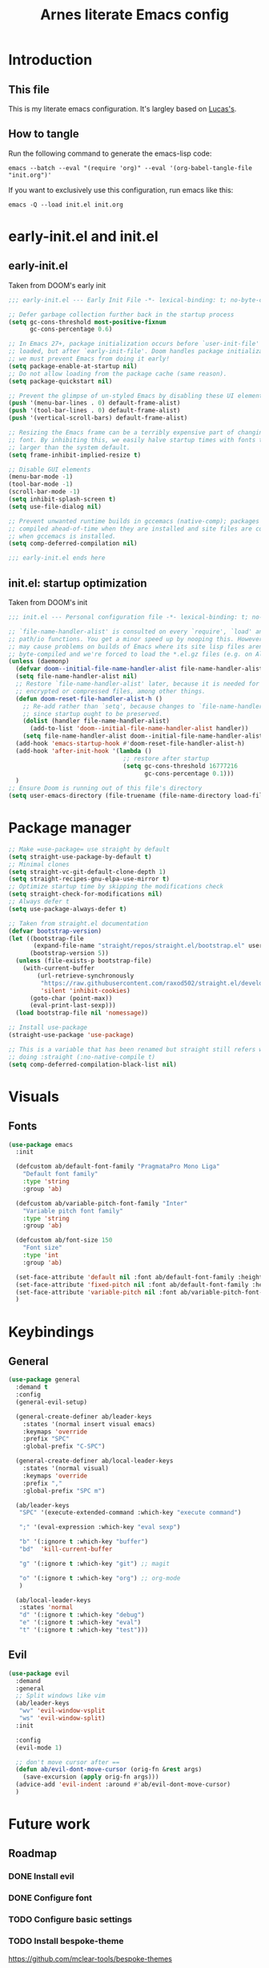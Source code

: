 #+TITLE: Arnes literate Emacs config
#+STARTUP: content

* Introduction
** This file
This is my literate emacs configuration. It's largley based on [[https://www.lucacambiaghi.com/vanilla-emacs/readme.html][Lucas's]].
** How to tangle
Run the following command to generate the emacs-lisp code:
#+begin_src shell
emacs --batch --eval "(require 'org)" --eval '(org-babel-tangle-file "init.org")'
#+end_src

If you want to exclusively use this configuration, run emacs like this:
#+begin_src shell
emacs -Q --load init.el init.org
#+end_src
* early-init.el and init.el
** early-init.el
Taken from DOOM's early init
#+begin_src emacs-lisp :tangle early-init.el
;;; early-init.el --- Early Init File -*- lexical-binding: t; no-byte-compile: t -*-

;; Defer garbage collection further back in the startup process
(setq gc-cons-threshold most-positive-fixnum
      gc-cons-percentage 0.6)

;; In Emacs 27+, package initialization occurs before `user-init-file' is
;; loaded, but after `early-init-file'. Doom handles package initialization, so
;; we must prevent Emacs from doing it early!
(setq package-enable-at-startup nil)
;; Do not allow loading from the package cache (same reason).
(setq package-quickstart nil)

;; Prevent the glimpse of un-styled Emacs by disabling these UI elements early.
(push '(menu-bar-lines . 0) default-frame-alist)
(push '(tool-bar-lines . 0) default-frame-alist)
(push '(vertical-scroll-bars) default-frame-alist)

;; Resizing the Emacs frame can be a terribly expensive part of changing the
;; font. By inhibiting this, we easily halve startup times with fonts that are
;; larger than the system default.
(setq frame-inhibit-implied-resize t)

;; Disable GUI elements
(menu-bar-mode -1)
(tool-bar-mode -1)
(scroll-bar-mode -1)
(setq inhibit-splash-screen t)
(setq use-file-dialog nil)

;; Prevent unwanted runtime builds in gccemacs (native-comp); packages are
;; compiled ahead-of-time when they are installed and site files are compiled
;; when gccemacs is installed.
(setq comp-deferred-compilation nil)

;;; early-init.el ends here
#+end_src
** init.el: startup optimization
Taken from DOOM's init
#+begin_src emacs-lisp :tangle init.el
;;; init.el --- Personal configuration file -*- lexical-binding: t; no-byte-compile: t; -*-

;; `file-name-handler-alist' is consulted on every `require', `load' and various
;; path/io functions. You get a minor speed up by nooping this. However, this
;; may cause problems on builds of Emacs where its site lisp files aren't
;; byte-compiled and we're forced to load the *.el.gz files (e.g. on Alpine)
(unless (daemonp)
  (defvar doom--initial-file-name-handler-alist file-name-handler-alist)
  (setq file-name-handler-alist nil)
  ;; Restore `file-name-handler-alist' later, because it is needed for handling
  ;; encrypted or compressed files, among other things.
  (defun doom-reset-file-handler-alist-h ()
    ;; Re-add rather than `setq', because changes to `file-name-handler-alist'
    ;; since startup ought to be preserved.
    (dolist (handler file-name-handler-alist)
      (add-to-list 'doom--initial-file-name-handler-alist handler))
    (setq file-name-handler-alist doom--initial-file-name-handler-alist))
  (add-hook 'emacs-startup-hook #'doom-reset-file-handler-alist-h)
  (add-hook 'after-init-hook '(lambda ()
                                ;; restore after startup
                                (setq gc-cons-threshold 16777216
                                      gc-cons-percentage 0.1)))
  )
;; Ensure Doom is running out of this file's directory
(setq user-emacs-directory (file-truename (file-name-directory load-file-name)))
#+end_src
* Package manager
#+begin_src emacs-lisp :tangle init.el
;; Make =use-package= use straight by default
(setq straight-use-package-by-default t)
;; Minimal clones
(setq straight-vc-git-default-clone-depth 1)
(setq straight-recipes-gnu-elpa-use-mirror t)
;; Optimize startup time by skipping the modifications check
(setq straight-check-for-modifications nil)
;; Always defer t
(setq use-package-always-defer t)

;; Taken from straight.el documentation
(defvar bootstrap-version)
(let ((bootstrap-file
       (expand-file-name "straight/repos/straight.el/bootstrap.el" user-emacs-directory))
      (bootstrap-version 5))
  (unless (file-exists-p bootstrap-file)
    (with-current-buffer
        (url-retrieve-synchronously
         "https://raw.githubusercontent.com/raxod502/straight.el/develop/install.el"
         'silent 'inhibit-cookies)
      (goto-char (point-max))
      (eval-print-last-sexp)))
  (load bootstrap-file nil 'nomessage))

;; Install use-package
(straight-use-package 'use-package)

;; This is a variable that has been renamed but straight still refers when
;; doing :straight (:no-native-compile t)
(setq comp-deferred-compilation-black-list nil)
#+end_src
* Visuals
:PROPERTIES:
:header-args: :emacs-lisp :tangle init.el
:END:
** Fonts
#+begin_src emacs-lisp
(use-package emacs
  :init

  (defcustom ab/default-font-family "PragmataPro Mono Liga"
    "Default font family"
    :type 'string
    :group 'ab)

  (defcustom ab/variable-pitch-font-family "Inter"
    "Variable pitch font family"
    :type 'string
    :group 'ab)

  (defcustom ab/font-size 150
    "Font size"
    :type 'int
    :group 'ab)

  (set-face-attribute 'default nil :font ab/default-font-family :height ab/font-size)
  (set-face-attribute 'fixed-pitch nil :font ab/default-font-family :height ab/font-size)
  (set-face-attribute 'variable-pitch nil :font ab/variable-pitch-font-family :height ab/font-size :weight 'regular)
  )
#+end_src
* Keybindings
:PROPERTIES:
:header-args: :emacs-lisp :tangle init.el
:END:
** General
#+begin_src emacs-lisp
(use-package general
  :demand t
  :config
  (general-evil-setup)

  (general-create-definer ab/leader-keys
    :states '(normal insert visual emacs)
    :keymaps 'override
    :prefix "SPC"
    :global-prefix "C-SPC")

  (general-create-definer ab/local-leader-keys
    :states '(normal visual)
    :keymaps 'override
    :prefix ","
    :global-prefix "SPC m")

  (ab/leader-keys
   "SPC" '(execute-extended-command :which-key "execute command")

   ";" '(eval-expression :which-key "eval sexp")

   "b" '(:ignore t :which-key "buffer")
   "bd"  'kill-current-buffer

   "g" '(:ignore t :which-key "git") ;; magit

   "o" '(:ignore t :which-key "org") ;; org-mode
   )

  (ab/local-leader-keys
   :states 'normal
   "d" '(:ignore t :which-key "debug")
   "e" '(:ignore t :which-key "eval")
   "t" '(:ignore t :which-key "test")))
#+end_src
** Evil
#+begin_src emacs-lisp
(use-package evil
  :demand
  :general
  ;; Split windows like vim
  (ab/leader-keys
   "wv" 'evil-window-vsplit
   "ws" 'evil-window-split)
  :init

  :config
  (evil-mode 1)

  ;; don't move cursor after ==
  (defun ab/evil-dont-move-cursor (orig-fn &rest args)
    (save-excursion (apply orig-fn args)))
  (advice-add 'evil-indent :around #'ab/evil-dont-move-cursor)
  )
#+end_src

* Future work
** Roadmap
*** DONE Install evil
*** DONE Configure font
*** TODO Configure basic settings
*** TODO Install bespoke-theme
[[https://github.com/mclear-tools/bespoke-themes]]
*** TODO Install magit
*** TODO Install bespoke-modeline
[[https://github.com/mclear-tools/bespoke-modeline]]

** Cool emacs configs
- [[https://www.lucacambiaghi.com/vanilla-emacs/readme.html]]
- [[https://github.com/mclear-tools/dotemacs]]
- [[https://github.com/Artawower/.doom]]
- [[https://github.com/rougier/nano-emacs]]
- [[https://github.com/natecox/dotfiles/blob/master/workspaces/shared/symlinks/emacs/.emacs.d/nathancox.org]]
